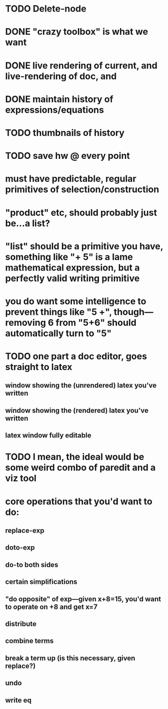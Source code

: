 
* TODO Delete-node
* DONE "crazy toolbox" is what we want

* DONE live rendering of current, and live-rendering of doc, and



* DONE maintain history of expressions/equations

* TODO thumbnails of history

* TODO save hw @ every point

* must have predictable, regular primitives of selection/construction

* "product" etc, should probably just be...a list?

* "list" should be a primitive you have, something like "+ 5" is a lame *mathematical expression*, but a perfectly valid *writing primitive*

* you *do* want some intelligence to prevent things like "5 +", though---removing 6 from "5+6" should automatically turn to "5"


* TODO one part a doc editor, goes straight to latex
** window showing the (unrendered) latex you've written
** window showing the (rendered) latex you've written
** latex window fully editable

* TODO I mean, the ideal would be some weird combo of paredit and a viz tool

* core operations that you'd want to do:
** replace-exp
** doto-exp

** do-to both sides
** certain simplifications
** "do opposite" of exp---given x+8=15, you'd want to operate on +8 and get x=7


** distribute
** combine terms
** break a term up (is this necessary, given replace?)
** undo
** write eq
